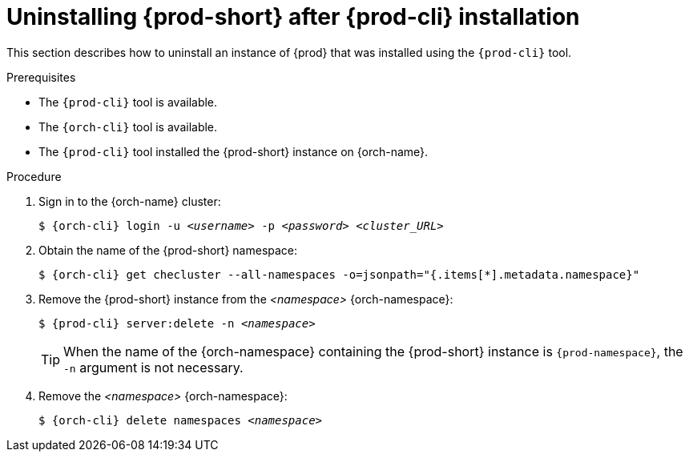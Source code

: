 // Module included in the following assemblies:
//
// uninstalling-{prod-id-short}

[id="uninstalling-{prod-id-short}-after-{prod-cli}-installation_{context}"]
= Uninstalling {prod-short} after {prod-cli} installation

This section describes how to uninstall an instance of {prod} that was installed using the `{prod-cli}` tool.

.Prerequisites

* The `{prod-cli}` tool is available.
* The `{orch-cli}` tool is available.
* The `{prod-cli}` tool installed the {prod-short} instance on {orch-name}.

.Procedure

. Sign in to the {orch-name} cluster:
+
[subs="+quotes,attributes"]
----
$ {orch-cli} login -u _<username>_ -p _<password>_ _<cluster_URL>_
----

. Obtain the name of the {prod-short} namespace:
+
[subs="+quotes,attributes"]
----
$ {orch-cli} get checluster --all-namespaces -o=jsonpath="{.items[*].metadata.namespace}"
----

. Remove the {prod-short} instance from the _<namespace>_ {orch-namespace}:
+
[subs="+quotes,attributes"]
----
$ {prod-cli} server:delete -n _<namespace>_
----
+
[TIP]
====
When the name of the {orch-namespace} containing the {prod-short} instance is `{prod-namespace}`, the `-n` argument is not necessary.
====

. Remove the  _<namespace>_ {orch-namespace}:
+
[subs="+quotes,attributes"]
----
$ {orch-cli} delete namespaces __<namespace>__
----

